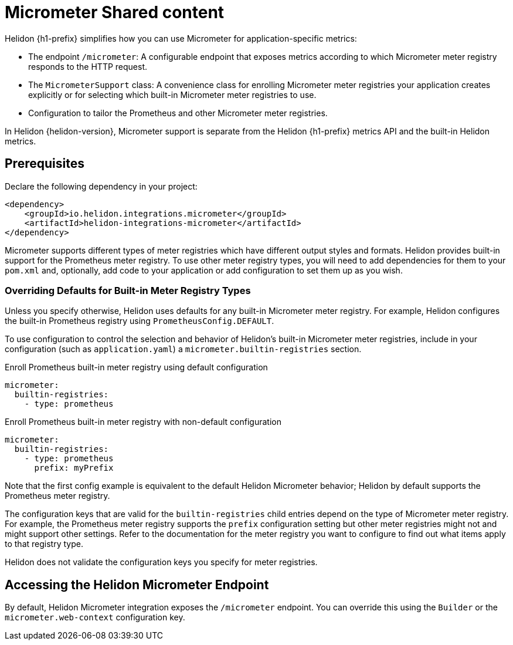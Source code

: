 ///////////////////////////////////////////////////////////////////////////////
    Copyright (c) 2021, 2022 Oracle and/or its affiliates.

    Licensed under the Apache License, Version 2.0 (the "License");
    you may not use this file except in compliance with the License.
    You may obtain a copy of the License at

        http://www.apache.org/licenses/LICENSE-2.0

    Unless required by applicable law or agreed to in writing, software
    distributed under the License is distributed on an "AS IS" BASIS,
    WITHOUT WARRANTIES OR CONDITIONS OF ANY KIND, either express or implied.
    See the License for the specific language governing permissions and
    limitations under the License.

///////////////////////////////////////////////////////////////////////////////

ifndef::rootdir[:rootdir: {docdir}/../..]
ifndef::flavor-lc[:flavor-lc: se]
ifeval::["{flavor-lc}" == "se"]
:se-flavor:
endif::[]
ifeval::["{flavor-lc}" == "mp"]
:mp-flavor:
endif::[]

//Contains content that is shared between multiple Micrometer pages.
:keywords: helidon, java, micrometer, integration, se, mp

= Micrometer Shared content

// tag::intro[]
Helidon {h1-prefix} simplifies how you can use Micrometer for application-specific metrics:

* The endpoint `/micrometer`: A configurable endpoint that exposes metrics according to which Micrometer meter registry
responds to the HTTP request.


ifdef::se-flavor[]
* The `MicrometerSupport` class: A convenience class for enrolling Micrometer meter registries your application
creates explicitly or for selecting which built-in Micrometer meter registries
to use.
endif::se-flavor[]
ifdef::mp-flavor[]
* The Micrometer annotations `@Timed` and `@Counted`.
endif::mp-flavor[]
* Configuration to tailor the Prometheus and other Micrometer meter registries.

In Helidon {helidon-version}, Micrometer support is separate from the Helidon {h1-prefix} metrics API and the built-in Helidon metrics.

// end::intro[]

// tag::prereq[]
== Prerequisites

Declare the following dependency in your project:

[source,xml,subs="verbatim,attributes"]
----
<dependency>
    <groupId>io.helidon.integrations.micrometer</groupId>
ifdef::se-flavor[]
    <artifactId>helidon-integrations-micrometer</artifactId>
endif::se-flavor[]
ifdef::mp-flavor[]
    <artifactId>helidon-integrations-micrometer-cdi</artifactId>
endif::mp-flavor[]
</dependency>
----

Micrometer supports different types of meter registries which have different output styles and formats.
Helidon provides built-in support for the Prometheus meter registry.
To use other meter registry types, you will need to add dependencies for them to your `pom.xml` and, optionally, add
ifdef::se-flavor[]
code to your application or add
endif::se-flavor[]
configuration to set them up as you wish.

// end::prereq[]

// tag::overriding-intro[]
=== Overriding Defaults for Built-in Meter Registry Types
Unless you specify otherwise, Helidon uses defaults for any built-in Micrometer meter registry.
For example, Helidon configures the built-in Prometheus registry using `PrometheusConfig.DEFAULT`.

// end::overriding-intro[]


// tag::overriding-using-config[]
To use configuration to control the selection and behavior of Helidon's built-in Micrometer meter registries,
include in your configuration (such as `application.yaml`) a `micrometer.builtin-registries` section.

[source,yaml]
.Enroll Prometheus built-in meter registry using default configuration
----
micrometer:
  builtin-registries:
    - type: prometheus
----

[source,yaml]
.Enroll Prometheus built-in meter registry with non-default configuration
----
micrometer:
  builtin-registries:
    - type: prometheus
      prefix: myPrefix
----
Note that the first config example is equivalent to the default Helidon Micrometer behavior; Helidon by default supports the Prometheus meter registry.

The configuration keys that are valid for the `builtin-registries` child entries depend on the type of Micrometer meter
registry.
For example, the Prometheus meter registry supports the `prefix` configuration setting but other meter registries might not and might support other settings.
Refer to the documentation for the meter registry you want to configure to find out what items apply to that registry
type.

Helidon does not validate the configuration keys you specify for
meter registries.

// end::overriding-using-config[]

// tag::accessing-endpoint-intro[]
== Accessing the Helidon Micrometer Endpoint
By default, Helidon Micrometer integration exposes the `/micrometer` endpoint. You can override this
using
ifdef::se-flavor[]
the `Builder` or
endif::se-flavor[]
the `micrometer.web-context` configuration key.

// end::accessing-endpoint-intro[]

// tag::accessing-endpoint-end[]

// end::accessing-endpoint-end[]

